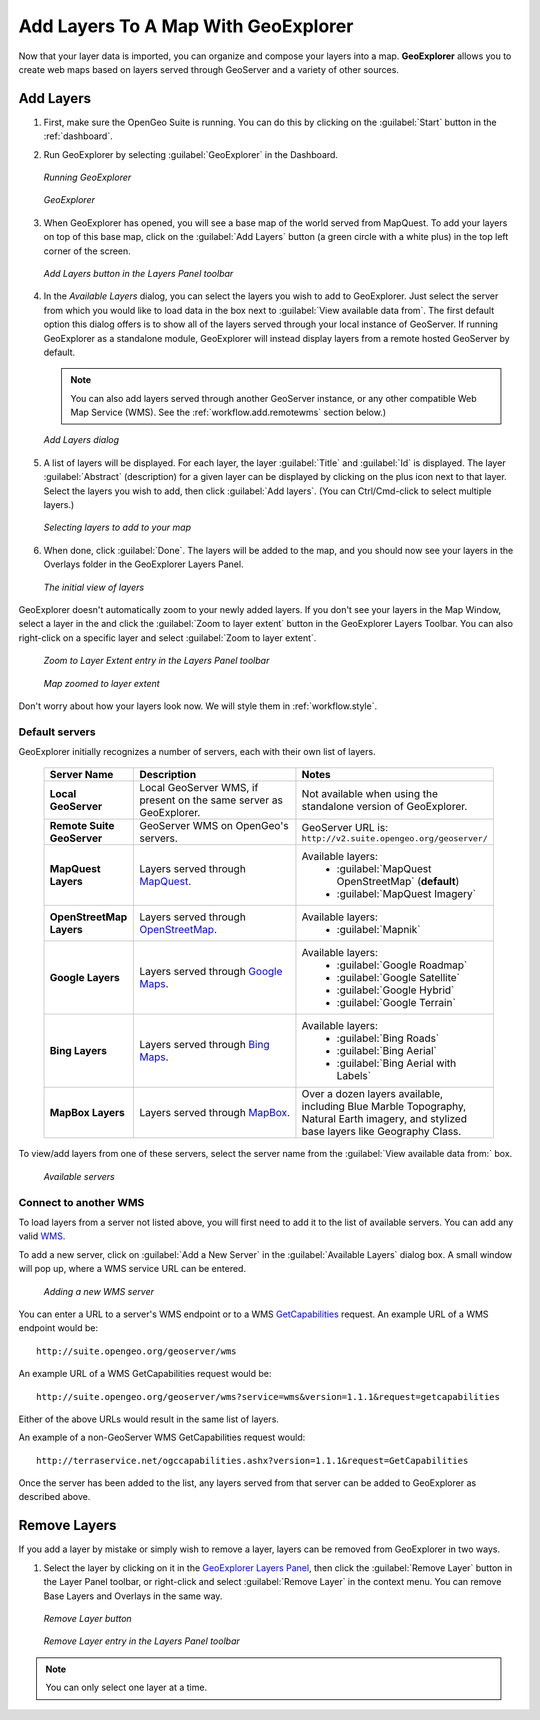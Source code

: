 .. _workflow.add:

Add Layers To A Map With GeoExplorer
====================================

Now that your layer data is imported, you can organize and compose your layers into a map. **GeoExplorer** allows you to create web maps based on layers served through GeoServer and a variety of other sources.

Add Layers
----------

#. First, make sure the OpenGeo Suite is running.  You can do this by clicking on the :guilabel:`Start` button in the :ref:`dashboard`.

#. Run GeoExplorer by selecting :guilabel:`GeoExplorer` in the Dashboard.

   .. figure:: img/add_dashboard.png
      :align: center

      *Running GeoExplorer*

   .. figure:: img/add_geoexplorer.png
      :align: center

      *GeoExplorer*

#. When GeoExplorer has opened, you will see a base map of the world served from MapQuest. To add your layers on top of this base map, click on the :guilabel:`Add Layers` button (a green circle with a white plus) in the top left corner of the screen.

   .. figure:: img/add_add_button.png
      :align: center

      *Add Layers button in the Layers Panel toolbar*

#. In the `Available Layers` dialog, you can select the layers you wish to add to GeoExplorer. Just select the server from which you would like to load data in the box next to :guilabel:`View available data from`. The first default option this dialog offers is to show all of the layers served through your local instance of GeoServer.  If running GeoExplorer as a standalone module, GeoExplorer will instead display layers from a remote hosted GeoServer by default.

   .. note:: You can also add layers served through another GeoServer instance, or any other compatible Web Map Service (WMS).  See the :ref:`workflow.add.remotewms` section below.)

   .. figure:: img/add_add_dialog.png
      :align: center

      *Add Layers dialog*

#. A list of layers will be displayed.  For each layer, the layer :guilabel:`Title` and :guilabel:`Id` is displayed.  The layer :guilabel:`Abstract` (description) for a given layer can be displayed by clicking on the plus icon next to that layer. Select the layers you wish to add, then click :guilabel:`Add layers`.  (You can Ctrl/Cmd-click to select multiple layers.)

   .. figure:: img/add_add_dialog_selected.png
      :align: center

      *Selecting layers to add to your map*

#. When done, click :guilabel:`Done`. The layers will be added to the map, and you should now see your layers in the Overlays folder in the GeoExplorer Layers Panel.

   .. figure:: img/add_added.png
      :align: center

      *The initial view of layers*

GeoExplorer doesn't automatically zoom to your newly added layers.  If you don't see your layers in the Map Window, select a layer in the and click the :guilabel:`Zoom to layer extent` button in the GeoExplorer Layers Toolbar.  You can also right-click on a specific layer and select :guilabel:`Zoom to layer extent`.

   .. figure:: img/add_extent_menu.png
      :align: center

      *Zoom to Layer Extent entry in the Layers Panel toolbar*

   .. figure:: img/add_extent.png
      :align: center

      *Map zoomed to layer extent*

Don't worry about how your layers look now.  We will style them in :ref:`workflow.style`.




.. _workflow.add.servers:

Default servers
~~~~~~~~~~~~~~~

GeoExplorer initially recognizes a number of servers, each with their own list of layers.

    .. list-table::
       :header-rows: 1
       :widths: 20 40 40 

       * - Server Name
         - Description
         - Notes
       * - **Local GeoServer**
         - Local GeoServer WMS, if present on the same server as GeoExplorer.
         - Not available when using the standalone version of GeoExplorer.
       * - **Remote Suite GeoServer**
         - GeoServer WMS on OpenGeo's servers.
         - GeoServer URL is: ``http://v2.suite.opengeo.org/geoserver/``
       * - **MapQuest Layers**
         - Layers served through `MapQuest <http://mapquest.com>`_.
         - Available layers: 
             * :guilabel:`MapQuest OpenStreetMap` (**default**)
             * :guilabel:`MapQuest Imagery`
       * - **OpenStreetMap Layers**
         - Layers served through `OpenStreetMap <http://openstreetmap.org>`_.
         - Available layers: 
             * :guilabel:`Mapnik`
       * - **Google Layers**
         - Layers served through `Google Maps <http://maps.google.com>`_.
         - Available layers: 
             * :guilabel:`Google Roadmap`
             * :guilabel:`Google Satellite`
             * :guilabel:`Google Hybrid`
             * :guilabel:`Google Terrain`
       * - **Bing Layers**
         - Layers served through `Bing Maps <http://bing.com/maps>`_.
         - Available layers: 
             * :guilabel:`Bing Roads`
             * :guilabel:`Bing Aerial`
             * :guilabel:`Bing Aerial with Labels`
       * - **MapBox Layers**
         - Layers served through `MapBox <http://mapbox.com>`_.
         - Over a dozen layers available, including Blue Marble Topography, Natural Earth imagery, and stylized base layers like Geography Class.


To view/add layers from one of these servers, select the server name from the :guilabel:`View available data from:` box.

    .. figure:: img/add_servers.png
       :align: center

       *Available servers*


.. _workflow.add.remotewms:

Connect to another WMS
~~~~~~~~~~~~~~~~~~~~~~

To load layers from a server not listed above, you will first need to add it to the list of available servers.  You can add any valid `WMS <http://suite.opengeo.org/opengeo-docs/geoexplorer/glossary.html#term-wms>`_.

To add a new server, click on :guilabel:`Add a New Server` in the :guilabel:`Available Layers` dialog box.  A small window will pop up, where a WMS service URL can be entered.

   .. figure:: img/add_server_new.png
      :align: center

      *Adding a new WMS server*

You can enter a URL to a server's WMS endpoint or to a WMS `GetCapabilities <`http://suite.opengeo.org/opengeo-docs/geoexplorer/glossary.html#term-getcapabilities>`_ request.  An example URL of a WMS endpoint would be::

  http://suite.opengeo.org/geoserver/wms

An example URL of a WMS GetCapabilities request would be::

  http://suite.opengeo.org/geoserver/wms?service=wms&version=1.1.1&request=getcapabilities

Either of the above URLs would result in the same list of layers.

An example of a non-GeoServer WMS GetCapabilities request would::

  http://terraservice.net/ogccapabilities.ashx?version=1.1.1&request=GetCapabilities

Once the server has been added to the list, any layers served from that server can be added to GeoExplorer as described above.

Remove Layers
-------------

If you add a layer by mistake or simply wish to remove a layer, layers can be removed from GeoExplorer in two ways. 

#. Select the layer by clicking on it in the `GeoExplorer Layers Panel <http://suite.opengeo.org/opengeo-docs/geoexplorer/workspace.html#geoexplorer-workspace-layerspanel>`_, then click the :guilabel:`Remove Layer` button in the Layer Panel toolbar, or right-click and select :guilabel:`Remove Layer` in the context menu.  You can remove Base Layers and Overlays in the same way.

   .. figure:: img/add_remove_button.png
      :align: center

      *Remove Layer button*

   .. figure:: img/add_remove_menu.png
      :align: center

      *Remove Layer entry in the Layers Panel toolbar*

.. note:: You can only select one layer at a time. 	


